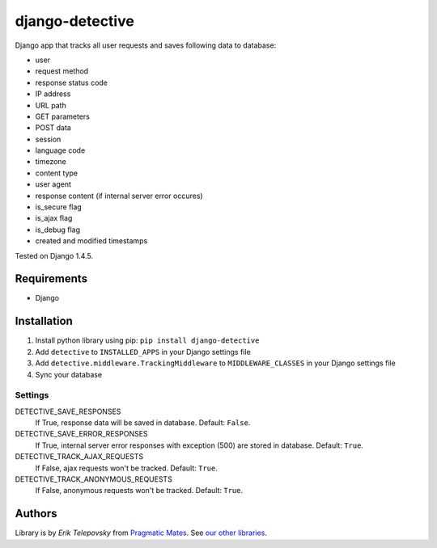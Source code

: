 django-detective
================

Django app that tracks all user requests and saves following data to database:

- user
- request method
- response status code
- IP address
- URL path
- GET parameters
- POST data
- session
- language code
- timezone
- content type
- user agent
- response content (if internal server error occures)
- is_secure flag
- is_ajax flag
- is_debug flag
- created and modified timestamps


Tested on Django 1.4.5.


Requirements
------------
- Django


Installation
------------

1. Install python library using pip: ``pip install django-detective``

2. Add ``detective`` to ``INSTALLED_APPS`` in your Django settings file

3. Add ``detective.middleware.TrackingMiddleware`` to ``MIDDLEWARE_CLASSES`` in your Django settings file

4. Sync your database


Settings
''''''''

DETECTIVE_SAVE_RESPONSES
    If True, response data will be saved in database. Default: ``False``.

DETECTIVE_SAVE_ERROR_RESPONSES
    If True, internal server error responses with exception (500) are stored in database. Default: ``True``.

DETECTIVE_TRACK_AJAX_REQUESTS
    If False, ajax requests won't be tracked. Default: ``True``.

DETECTIVE_TRACK_ANONYMOUS_REQUESTS
    If False, anonymous requests won't be tracked. Default: ``True``.


Authors
-------

Library is by `Erik Telepovsky` from `Pragmatic Mates`_. See `our other libraries`_.

.. _Pragmatic Mates: http://www.pragmaticmates.com/
.. _our other libraries: https://github.com/PragmaticMates
